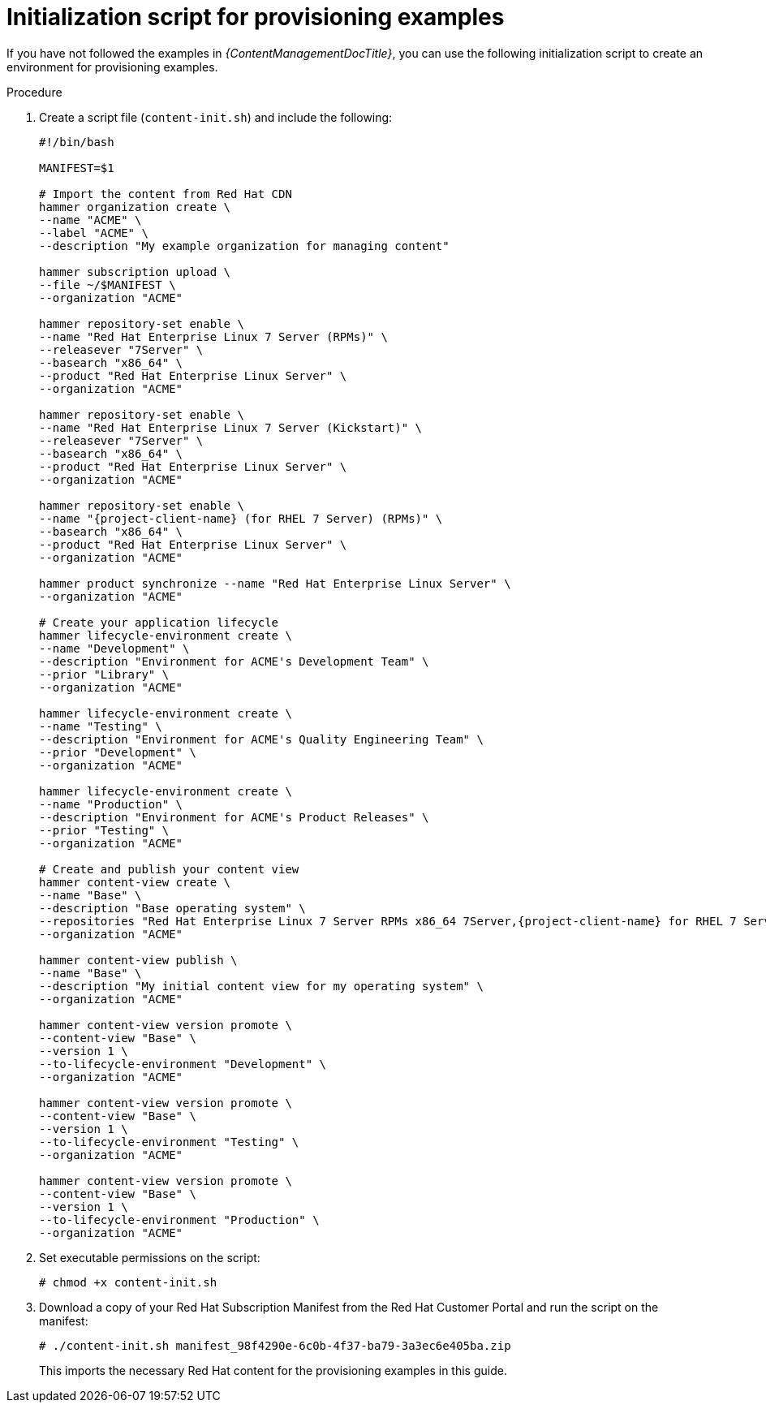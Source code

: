 [id="Initialization_Script_for_Provisioning_Examples_{context}"]
= Initialization script for provisioning examples

ifdef::foreman-el,katello[]
[NOTE]
====
The following chapter describes Red Hat content management provided by Katello plugin.
Deployments without the plugin use Installation Media to fetch content from remote or local mirrors.
====
endif::[]

If you have not followed the examples in _{ContentManagementDocTitle}_, you can use the following initialization script to create an environment for provisioning examples.

.Procedure
. Create a script file (`content-init.sh`) and include the following:
+
[options="nowrap" subs="+quotes,attributes"]
----
#!/bin/bash

MANIFEST=$1

# Import the content from Red Hat CDN
hammer organization create \
--name "ACME" \
--label "ACME" \
--description "My example organization for managing content"

hammer subscription upload \
--file ~/$MANIFEST \
--organization "ACME"

hammer repository-set enable \
--name "Red Hat Enterprise Linux 7 Server (RPMs)" \
--releasever "7Server" \
--basearch "x86_64" \
--product "Red Hat Enterprise Linux Server" \
--organization "ACME"

hammer repository-set enable \
--name "Red Hat Enterprise Linux 7 Server (Kickstart)" \
--releasever "7Server" \
--basearch "x86_64" \
--product "Red Hat Enterprise Linux Server" \
--organization "ACME"

hammer repository-set enable \
--name "{project-client-name} (for RHEL 7 Server) (RPMs)" \
--basearch "x86_64" \
--product "Red Hat Enterprise Linux Server" \
--organization "ACME"

hammer product synchronize --name "Red Hat Enterprise Linux Server" \
--organization "ACME"

# Create your application lifecycle
hammer lifecycle-environment create \
--name "Development" \
--description "Environment for ACME's Development Team" \
--prior "Library" \
--organization "ACME"

hammer lifecycle-environment create \
--name "Testing" \
--description "Environment for ACME's Quality Engineering Team" \
--prior "Development" \
--organization "ACME"

hammer lifecycle-environment create \
--name "Production" \
--description "Environment for ACME's Product Releases" \
--prior "Testing" \
--organization "ACME"

# Create and publish your content view
hammer content-view create \
--name "Base" \
--description "Base operating system" \
--repositories "Red Hat Enterprise Linux 7 Server RPMs x86_64 7Server,{project-client-name} for RHEL 7 Server RPMs x86_64" \
--organization "ACME"

hammer content-view publish \
--name "Base" \
--description "My initial content view for my operating system" \
--organization "ACME"

hammer content-view version promote \
--content-view "Base" \
--version 1 \
--to-lifecycle-environment "Development" \
--organization "ACME"

hammer content-view version promote \
--content-view "Base" \
--version 1 \
--to-lifecycle-environment "Testing" \
--organization "ACME"

hammer content-view version promote \
--content-view "Base" \
--version 1 \
--to-lifecycle-environment "Production" \
--organization "ACME"
----
. Set executable permissions on the script:
+
----
# chmod +x content-init.sh
----
. Download a copy of your Red{nbsp}Hat Subscription Manifest from the Red Hat Customer Portal and run the script on the manifest:
+
----
# ./content-init.sh manifest_98f4290e-6c0b-4f37-ba79-3a3ec6e405ba.zip
----
+
This imports the necessary Red Hat content for the provisioning examples in this guide.
